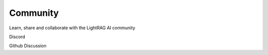 Community
============

Learn, share and collaborate with the LightRAG AI community


Discord

Github Discussion

.. blogs